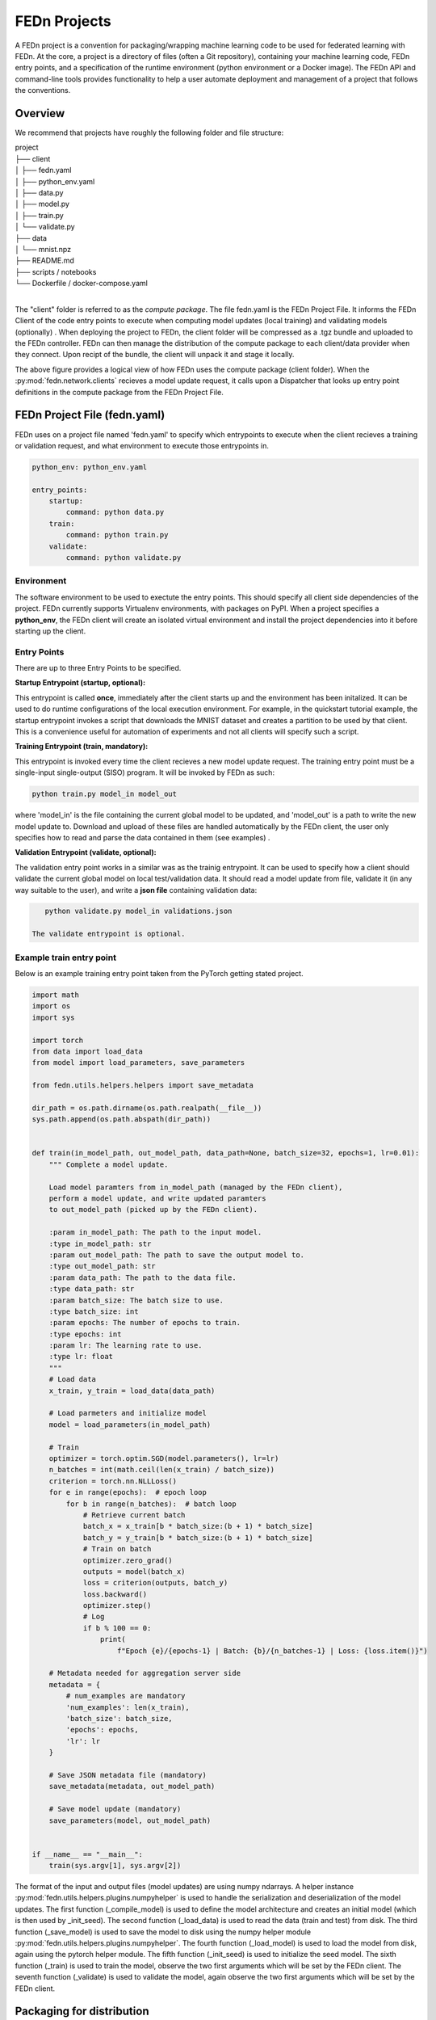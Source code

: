 .. _projects-label:

FEDn Projects
================================================

A FEDn project is a convention for packaging/wrapping machine learning code to be used for federated learning with FEDn. At the core, 
a project is a directory of files (often a Git repository), containing your machine learning code, FEDn entry points, and a specification 
of the runtime environment (python environment or a Docker image). The FEDn API and command-line tools provides functionality
to help a user automate deployment and management of a project that follows the conventions. 
 
Overview
------------------------------

We recommend that projects have roughly the following folder and file structure:

| project
| ├── client
| │   ├── fedn.yaml
| │   ├── python_env.yaml
| │   ├── data.py
| │   ├── model.py
| │   ├── train.py
| │   └── validate.py
| ├── data
| │   └── mnist.npz
| ├── README.md
| ├── scripts / notebooks
| └── Dockerfile / docker-compose.yaml
| 

The "client" folder is referred to as the *compute package*. The file fedn.yaml is the FEDn Project File. It informs the FEDn Client of the code entry points to execute when computing model updates (local training) and validating models (optionally) . 
When deploying the project to FEDn, the client folder will be compressed as a .tgz bundle and uploaded to the FEDn controller. FEDn can then manage the distribution of the compute package to each client/data provider when they connect. 
Upon recipt of the bundle, the client will unpack it and stage it locally.

.. image:: img/ComputePackageOverview.png
   :alt: Compute package overview
   :width: 100%
   :align: center

The above figure provides a logical view of how FEDn uses the compute package (client folder). When the :py:mod:`fedn.network.clients`  
recieves a model update request, it calls upon a Dispatcher that looks up entry point definitions 
in the compute package from the FEDn Project File. 

FEDn Project File (fedn.yaml)
------------------------------

FEDn uses on a project file named 'fedn.yaml' to specify which entrypoints to execute when the client recieves a training or validation request, and 
what environment to execute those entrypoints in. 

.. code-block:: yaml

    python_env: python_env.yaml

    entry_points:
        startup:
            command: python data.py
        train:
            command: python train.py
        validate:
            command: python validate.py


Environment
^^^^^^^^^^^
 
The software environment to be used to exectute the entry points. This should specify all client side dependencies of the project. 
FEDn currently supports Virtualenv environments, with packages on PyPI. When a project specifies a **python_env**, the FEDn 
client will create an isolated virtual environment and install the project dependencies into it before starting up the client.  


Entry Points
^^^^^^^^^^^^

There are up to three Entry Points to be specified.

**Startup Entrypoint (startup, optional):**


This entrypoint is called **once**, immediately after the client starts up and the environment has been initalized. 
It can be used to do runtime configurations of the local execution environment. For example, in the quickstart tutorial example, 
the startup entrypoint invokes a script that downloads the MNIST dataset and creates a partition to be used by that client. 
This is a convenience useful for automation of experiments and not all clients will specify such a script. 

**Training Entrypoint (train, mandatory):** 

This entrypoint is invoked every time the client recieves a new model update request. The training entry point must be a single-input single-output (SISO) program. It will be invoked by FEDn as such: 

.. code-block:: python

    python train.py model_in model_out

where 'model_in' is the file containing the current global model to be updated, and 'model_out' is a path to write the new model update to.
Download and upload of these files are handled automatically by the FEDn client, the user only specifies how to read and parse the data contained in them (see examples) . 

**Validation Entrypoint (validate, optional):** 

The validation entry point works in a similar was as the trainig entrypoint. It can be used to specify how a client should validate the current global
model on local test/validation data. It should read a model update from file, validate it (in any way suitable to the user), and write  a **json file** containing validation data:

.. code-block:: python

    python validate.py model_in validations.json

 The validate entrypoint is optional. 

Example train entry point
^^^^^^^^^^^^^^^^^^^^^^^^^^^

Below is an example training entry point taken from the PyTorch getting stated project. 

.. code-block:: python

    import math
    import os
    import sys

    import torch
    from data import load_data
    from model import load_parameters, save_parameters

    from fedn.utils.helpers.helpers import save_metadata

    dir_path = os.path.dirname(os.path.realpath(__file__))
    sys.path.append(os.path.abspath(dir_path))


    def train(in_model_path, out_model_path, data_path=None, batch_size=32, epochs=1, lr=0.01):
        """ Complete a model update.

        Load model paramters from in_model_path (managed by the FEDn client),
        perform a model update, and write updated paramters
        to out_model_path (picked up by the FEDn client).

        :param in_model_path: The path to the input model.
        :type in_model_path: str
        :param out_model_path: The path to save the output model to.
        :type out_model_path: str
        :param data_path: The path to the data file.
        :type data_path: str
        :param batch_size: The batch size to use.
        :type batch_size: int
        :param epochs: The number of epochs to train.
        :type epochs: int
        :param lr: The learning rate to use.
        :type lr: float
        """
        # Load data
        x_train, y_train = load_data(data_path)

        # Load parmeters and initialize model
        model = load_parameters(in_model_path)

        # Train
        optimizer = torch.optim.SGD(model.parameters(), lr=lr)
        n_batches = int(math.ceil(len(x_train) / batch_size))
        criterion = torch.nn.NLLLoss()
        for e in range(epochs):  # epoch loop
            for b in range(n_batches):  # batch loop
                # Retrieve current batch
                batch_x = x_train[b * batch_size:(b + 1) * batch_size]
                batch_y = y_train[b * batch_size:(b + 1) * batch_size]
                # Train on batch
                optimizer.zero_grad()
                outputs = model(batch_x)
                loss = criterion(outputs, batch_y)
                loss.backward()
                optimizer.step()
                # Log
                if b % 100 == 0:
                    print(
                        f"Epoch {e}/{epochs-1} | Batch: {b}/{n_batches-1} | Loss: {loss.item()}")

        # Metadata needed for aggregation server side
        metadata = {
            # num_examples are mandatory
            'num_examples': len(x_train),
            'batch_size': batch_size,
            'epochs': epochs,
            'lr': lr
        }

        # Save JSON metadata file (mandatory)
        save_metadata(metadata, out_model_path)

        # Save model update (mandatory)
        save_parameters(model, out_model_path)


    if __name__ == "__main__":
        train(sys.argv[1], sys.argv[2])

        

The format of the input and output files (model updates) are using numpy ndarrays. A helper instance :py:mod:`fedn.utils.helpers.plugins.numpyhelper` is used to handle the serialization and deserialization of the model updates. 
The first function (_compile_model) is used to define the model architecture and creates an initial model (which is then used by _init_seed). The second function (_load_data) is used to read the data (train and test) from disk.  
The third function (_save_model) is used to save the model to disk using the numpy helper module :py:mod:`fedn.utils.helpers.plugins.numpyhelper`. The fourth function (_load_model) is used to load the model from disk, again
using the pytorch helper module. The fifth function (_init_seed) is used to initialize the seed model. The sixth function (_train) is used to train the model, observe the two first arguments which will be set by the FEDn client. 
The seventh function (_validate) is used to validate the model, again observe the two first arguments which will be set by the FEDn client.


Packaging for distribution
--------------------------
To deploy a project to FEDn (Studio or pseudo-local) we simply compress the *client* folder as .tgz file. E.g. using:

.. code-block:: bash

    tar -czvf package.tgz client


This file can then be uploaded to the FEDn network using the :py:meth:`fedn.network.api.client.APIClient.set_package`.


More on local data access 
-------------------------

There are many possible ways to interact with the local dataset. In principle, the only requirement is that the train and validate endpoints are able to correctly 
read and use the data. In practice, it is then necessary to make some assumption on the local environemnt when writing entrypoint.py. This is best explained 
by looking at the code above. Here we assume that the dataset is present in a file called "mnist.npz" in a folder "data" one level up in the file hierarchy relative to 
the exection of entrypoint.py. Then, independent on the preferred way to run the client (native, Docker, K8s etc) this structure needs to be maintained for this particular 
compute package. Note however, that there are many ways to accompish this on a local operational level.

Testing the entry points before deploying the package to FEDn
--------------------------------------------------------------

We recommend you to test your code before deploying it to FEDn for distibution to clients. You can conveniently test *train* and *validate* by:

.. code-block:: bash

    python train.py ../seed.npz ../model_update.npz --data_path ../data/mnist.npz
    python validate.py ../model_update.npz ../validation.json --data_path ../data/mnist.npz

Once everything works as expected you can start the federated network, upload the .tgz compute package and the initial model (use :py:meth:`fedn.network.api.client.APIClient.set_initial_model` for uploading an initial model). 

